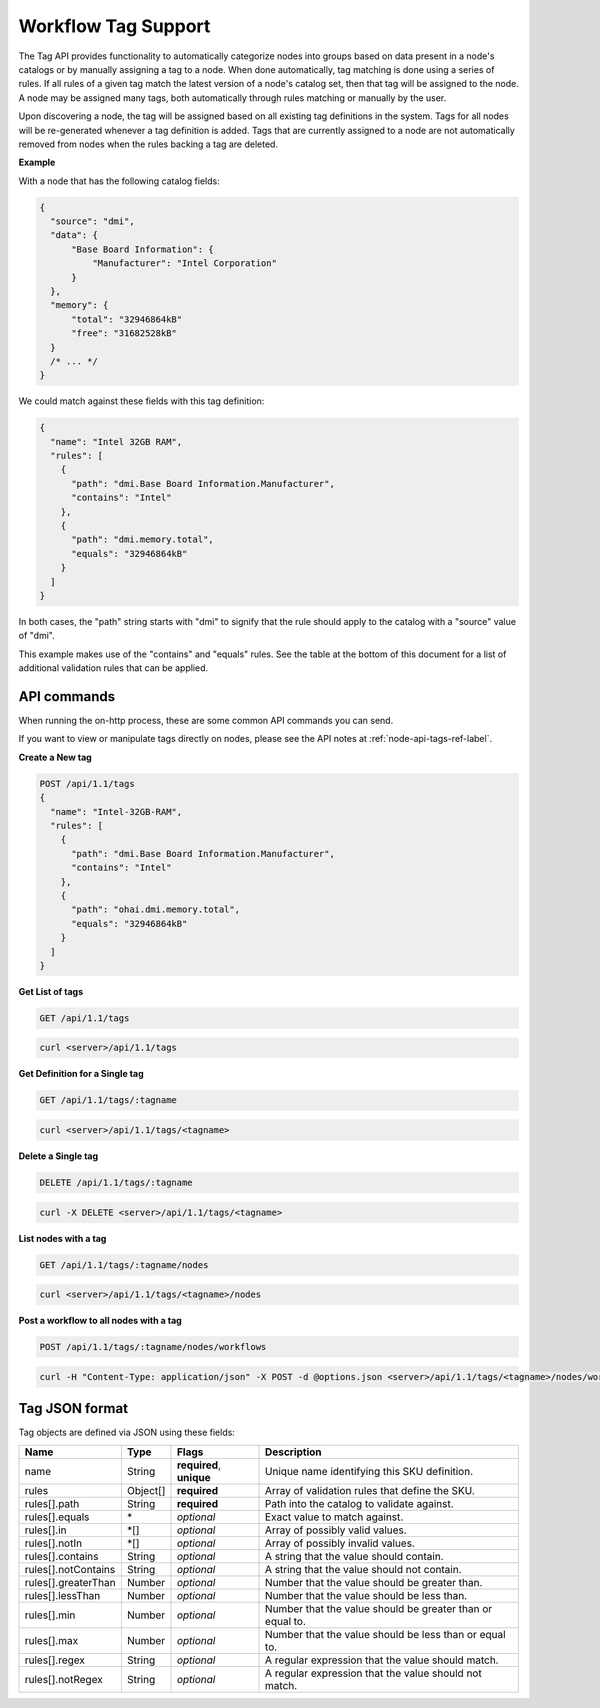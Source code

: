 Workflow Tag Support
~~~~~~~~~~~~~~~~~~~~~~~~~~~~~~~~

The Tag API provides functionality to automatically categorize nodes into
groups based on data present in a node's catalogs or by manually assigning
a tag to a node. When done automatically, tag matching is done using a
series of rules. If all rules of a given tag match the latest version of
a node's catalog set, then that tag will be assigned to the node.  A node
may be assigned many tags, both automatically through rules matching or
manually by the user.

Upon discovering a node, the tag will be assigned based on all existing tag
definitions in the system. Tags for all nodes will be re-generated whenever a
tag definition is added.  Tags that are currently assigned to a node are not
automatically removed from nodes when the rules backing a tag are deleted.


**Example**


With a node that has the following catalog fields:

.. code-block:: javascript

    {
      "source": "dmi",
      "data": {
          "Base Board Information": {
              "Manufacturer": "Intel Corporation"
          }
      },
      "memory": {
          "total": "32946864kB"
          "free": "31682528kB"
      }
      /* ... */
    }

We could match against these fields with this tag definition:

.. code-block:: javascript

    {
      "name": "Intel 32GB RAM",
      "rules": [
        {
          "path": "dmi.Base Board Information.Manufacturer",
          "contains": "Intel"
        },
        {
          "path": "dmi.memory.total",
          "equals": "32946864kB"
        }
      ]
    }

In both cases, the "path" string starts with "dmi" to signify that the rule
should apply to the catalog with a "source" value of "dmi".

This example makes use of the "contains" and "equals" rules. See the table at
the bottom of this document for a list of additional validation rules that can
be applied.

API commands
^^^^^^^^^^^^^^^^^^^^^^

When running the on-http process, these are some common API commands you
can send.

If you want to view or manipulate tags directly on nodes, please see the API notes
at :ref:`node-api-tags-ref-label`.

**Create a New tag**

.. code-block:: REST

    POST /api/1.1/tags
    {
      "name": "Intel-32GB-RAM",
      "rules": [
        {
          "path": "dmi.Base Board Information.Manufacturer",
          "contains": "Intel"
        },
        {
          "path": "ohai.dmi.memory.total",
          "equals": "32946864kB"
        }
      ]
    }

**Get List of tags**


.. code-block:: REST

    GET /api/1.1/tags

.. code-block:: REST

    curl <server>/api/1.1/tags


**Get Definition for a Single tag**


.. code-block:: REST

    GET /api/1.1/tags/:tagname

.. code-block:: REST

    curl <server>/api/1.1/tags/<tagname>


**Delete a Single tag**


.. code-block:: REST

    DELETE /api/1.1/tags/:tagname

.. code-block:: REST

    curl -X DELETE <server>/api/1.1/tags/<tagname>

**List nodes with a tag**


.. code-block:: REST

    GET /api/1.1/tags/:tagname/nodes

.. code-block:: REST

    curl <server>/api/1.1/tags/<tagname>/nodes

**Post a workflow to all nodes with a tag**


.. code-block:: REST

    POST /api/1.1/tags/:tagname/nodes/workflows

.. code-block:: REST

    curl -H "Content-Type: application/json" -X POST -d @options.json <server>/api/1.1/tags/<tagname>/nodes/workflows

Tag JSON format
^^^^^^^^^^^^^^^^^^^^^^^^^^^^^^^^^^^^^^^^^^^^^^^^^^

Tag objects are defined via JSON using these fields:

+------------------------+-----------+--------------------------+----------------------------------------------------------+
| Name                   |  Type     | Flags                    | Description                                              |
+========================+===========+==========================+==========================================================+
| name                   |  String   | **required**, **unique** | Unique name identifying this SKU definition.             |
+------------------------+-----------+--------------------------+----------------------------------------------------------+
| rules                  |  Object[] | **required**             | Array of validation rules that define the SKU.           |
+------------------------+-----------+--------------------------+----------------------------------------------------------+
| rules[].path           |  String   | **required**             | Path into the catalog to validate against.               |
+------------------------+-----------+--------------------------+----------------------------------------------------------+
| rules[].equals         |  \*       | *optional*               | Exact value to match against.                            |
+------------------------+-----------+--------------------------+----------------------------------------------------------+
| rules[].in             |  \*[]     | *optional*               | Array of possibly valid values.                          |
+------------------------+-----------+--------------------------+----------------------------------------------------------+
| rules[].notIn          |  \*[]     | *optional*               | Array of possibly invalid values.                        |
+------------------------+-----------+--------------------------+----------------------------------------------------------+
| rules[].contains       |  String   | *optional*               | A string that the value should contain.                  |
+------------------------+-----------+--------------------------+----------------------------------------------------------+
| rules[].notContains    |  String   | *optional*               | A string that the value should not contain.              |
+------------------------+-----------+--------------------------+----------------------------------------------------------+
| rules[].greaterThan    |  Number   | *optional*               | Number that the value should be greater than.            |
+------------------------+-----------+--------------------------+----------------------------------------------------------+
| rules[].lessThan       |  Number   | *optional*               | Number that the value should be less than.               |
+------------------------+-----------+--------------------------+----------------------------------------------------------+
| rules[].min            |  Number   | *optional*               | Number that the value should be greater than or equal to.|
+------------------------+-----------+--------------------------+----------------------------------------------------------+
| rules[].max            |  Number   | *optional*               | Number that the value should be less than or equal to.   |
+------------------------+-----------+--------------------------+----------------------------------------------------------+
| rules[].regex          |  String   | *optional*               | A regular expression that the value should match.        |
+------------------------+-----------+--------------------------+----------------------------------------------------------+
| rules[].notRegex       |  String   | *optional*               | A regular expression that the value should not match.    |
+------------------------+-----------+--------------------------+----------------------------------------------------------+
